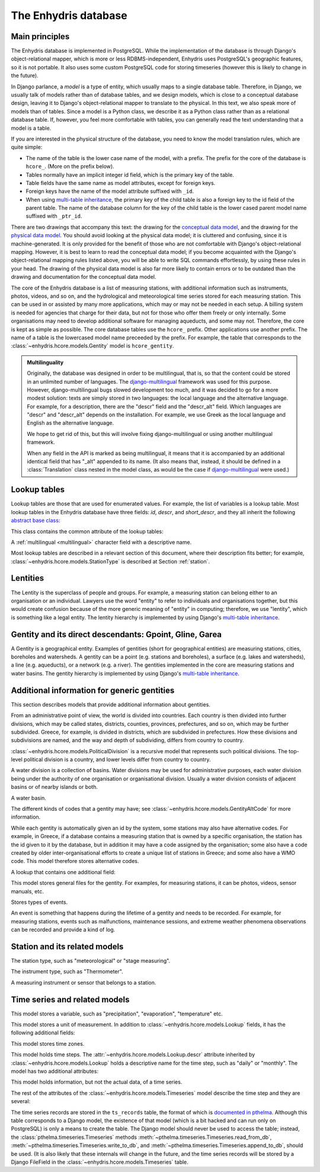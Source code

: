 .. _database:

The Enhydris database
=====================

Main principles
---------------

The Enhydris database is implemented in PostgreSQL. While the
implementation of the database is through Django's object-relational
mapper, which is more or less RDBMS-independent, Enhydris uses
PostgreSQL's geographic features, so it is not portable. It also uses
some custom PostgreSQL code for storing timeseries (however this is
likely to change in the future).

In Django parlance, a *model* is a type of entity, which usually maps
to a single database table. Therefore, in Django, we usually talk of
models rather than of database tables, and we design models, which is
close to a conceptual database design, leaving it to Django's
object-relational mapper to translate to the physical. In this text,
we also speak more of models than of tables. Since a model is a Python
class, we describe it as a Python class rather than as a relational
database table. If, however, you feel more comfortable with tables,
you can generally read the text understanding that a model is a table.

If you are interested in the physical structure of the database, you
need to know the model translation rules, which are quite simple:

* The name of the table is the lower case name of the model, with a
  prefix. The prefix for the core of the database is ``hcore_``. (More
  on the prefix below).
* Tables normally have an implicit integer id field, which is the
  primary key of the table.
* Table fields have the same name as model attributes, except for
  foreign keys.
* Foreign keys have the name of the model attribute suffixed with
  ``_id``.
* When using `multi-table inheritance`_, the primary key of the child
  table is also a foreign key to the id field of the parent table. The
  name of the database column for the key of the child table is the
  lower cased parent model name suffixed with ``_ptr_id``.

There are two drawings that accompany this text: the drawing for the
`conceptual data model`_, and the drawing for the `physical data
model`_.  You should avoid looking at the physical data model; it is
cluttered and confusing, since it is machine-generated. It is only
provided for the benefit of those who are not comfortable with
Django's object-relational mapping. However, it is best to learn to
read the conceptual data model; if you become acquainted with the
Django's object-relational mapping rules listed above, you will be
able to write SQL commands effortlessly, by using these rules in your
head.  The drawing of the physical data model is also far more likely
to contain errors or to be outdated than the drawing and documentation
for the conceptual data model.

.. _conceptual data model: ../../_static/hcore-cdm.pdf
.. _physical data model: ../../_static/hcore-pdm.pdf

The core of the Enhydris database is a list of measuring stations,
with additional information such as instruments, photos, videos, and
so on, and the hydrological and meteorological time series stored for
each measuring station. This can be used in or assisted by many more
applications, which may or may not be needed in each setup. A billing
system is needed for agencies that charge for their data, but not for
those who offer them freely or only internally. Some organisations may
need to develop additional software for managing aqueducts, and some
may not. Therefore, the core is kept as simple as possible. The core
database tables use the ``hcore_`` prefix.  Other applications use
another prefix. The name of a table is the lowercased model name
preceeded by the prefix.  For example, the table that corresponds to
the :class:`~enhydris.hcore.models.Gentity` model is ``hcore_gentity``.

.. _multilingual:

.. admonition:: Multilinguality

   Originally, the database was designed in order to be multilingual,
   that is, so that the content could be stored in an unlimited number of
   languages. The `django-multilingual`_ framework was used for this
   purpose. However, django-multilingual bugs slowed development too
   much, and it was decided to go for a more modest solution: texts
   are simply stored in two languages: the local language and the
   alternative language. For example, for a description, there are the
   "descr" field and the "descr_alt" field. Which languages are "descr"
   and "descr_alt" depends on the installation. For example, we use Greek
   as the local language and English as the alternative language.

   We hope to get rid of this, but this will involve fixing
   django-multilingual or using another multilingual framework.

   When any field in the API is marked as being multilingual, it means
   that it is accompanied by an additional identical field that has
   "_alt" appended to its name. (It also means that, instead, it should
   be defined in a :class:`Translation` class nested in the model
   class, as would be the case if `django-multilingual`_ were used.)

Lookup tables
-------------

Lookup tables are those that are used for enumerated values. For
example, the list of variables is a lookup table. Most lookup tables
in the Enhydris database have three fields: *id*, *descr*, and
*short_descr*, and they all inherit the following `abstract base
class`_:

.. class:: enhydris.hcore.models.Lookup

   This class contains the common attribute of the lookup tables:

   .. attribute:: descr

   A :ref:`multilingual <multilingual>` character field with a
   descriptive name.

Most lookup tables are described in a relevant section of this
document, where their description fits better; for example,
:class:`~enhydris.hcore.models.StationType` is described at Section
:ref:`station`.

Lentities
---------

The Lentity is the superclass of people and groups. For example, a
measuring station can belong either to an organisation or an
individual. Lawyers use the word "entity" to refer to individuals and
organisations together, but this would create confusion because of the
more generic meaning of "entity" in computing; therefore, we use
"lentity", which is something like a legal entity. The lentity
hierarchy is implemented by using Django's `multi-table inheritance`_.

.. class:: enhydris.hcore.models.Lentity

   .. attribute:: remarks

      A :ref:`multilingual <multilingual>` text field of unlimited
      length.

.. class:: enhydris.hcore.models.Person

   .. attribute:: last_name

   .. attribute:: first_name

   .. attribute:: middle_names

   .. attribute:: initials

      The above four are all :ref:`multilingual <multilingual>`
      character fields. The :attr:`initials` contain the initials without
      the last name. For example, for Antonis Michael Christofides,
      :attr:`initials` would contain the value "A. M.".

.. class:: enhydris.hcore.models.Organization

   .. attribute:: enhydris.hcore.models.Organization.name

   .. attribute:: enhydris.hcore.models.Organization.acronym

      :attr:`~enhydris.hcore.models.Organization.name` and
      :attr:`~enhydris.hcore.models.Organization.acronym` are both
      :ref:`multilingual <multilingual>` character fields.

Gentity and its direct descendants: Gpoint, Gline, Garea
--------------------------------------------------------

A Gentity is a geographical entity. Examples of gentities (short for
geographical entities) are measuring stations, cities, boreholes and
watersheds. A gentity can be a point (e.g. stations and boreholes), a
surface (e.g. lakes and watersheds), a line (e.g. aqueducts), or a
network (e.g. a river). The gentities implemented in the core are
measuring stations and water basins. The gentity hierarchy is
implemented by using Django's `multi-table inheritance`_.

.. class:: enhydris.hcore.models.Gentity

   .. attribute:: enhydris.hcore.models.Gentity.name

      A :ref:`multilingual <multilingual>` field with the name of the
      gentity, such as the name of a measuring station. Up to 200
      characters.

   .. attribute:: enhydris.hcore.models.Gentity.short_name

      A :ref:`multilingual <multilingual>` field with a short name of
      the gentity. Up to 50 characters.

   .. attribute:: enhydris.hcore.models.Gentity.remarks

      A :ref:`multilingual <multilingual>` field with general remarks
      about the gentity. Unlimited length.

   .. attribute:: enhydris.hcore.models.Gentity.water_basin

      The :class:`water basin <models.WaterBasin>` where the gentity is.

   .. attribute:: enhydris.hcore.models.Gentity.water_division

      The water division in which the gentity is.  Foreign key to
      :class:`~enhydris.hcore.models.WaterDivision`.

   .. attribute:: enhydris.hcore.models.Gentity.political_division

      The country or other political division in which the gentity is.
      Foreign key to :class:`~enhydris.hcore.models.PoliticalDivision`.

.. class:: enhydris.hcore.models.Gpoint(Gentity)

   .. attribute:: enhydris.hcore.models.Gpoint.point

      This is a GeoDjango PointField_ that stores the 2-d location of
      the point.

      .. _pointfield: http://docs.djangoproject.com/en/1.2/ref/contrib/gis/model-api/

   .. attribute:: enhydris.hcore.models.Gpoint.srid

      Specifies the reference system in which the user originally
      entered the co-ordinates of the point.  Valid *srid*'s are
      registered at http://www.epsg-registry.org/.  See also
      http://itia.ntua.gr/antonis/technical/coordinate-systems/.

   .. attribute:: enhydris.hcore.models.Gpoint.approximate

      This boolean field has the value ``True`` if the horizontal
      co-ordinates are approximate. This normally means that the user
      who specified the co-ordinates did not really know the location
      of the point, but for convenience placed it somewhere visually
      so that the GIS system can have a rough idea of where to show it
      and e.g. in which basin it is.

   .. attribute:: enhydris.hcore.models.Gpoint.altitude

   .. attribute:: enhydris.hcore.models.Gpoint.asrid

      These attributes store the altitude. *asrid* specifies the
      reference system, which defines how *altitude* is to be
      understood. *asrid* can be empty, in which case, *altitude* is
      given in metres above mean sea level.

.. class:: enhydris.hcore.models.Gline(Gentity)

   .. attribute:: enhydris.hcore.models.Gline.gpoint1

   .. attribute:: enhydris.hcore.models.Gline.gpoint2

      The starting and ending points of the line; foreign keys to
      :class:`~enhydris.hcore.models.Gpoint`.

   .. attribute:: enhydris.hcore.models.Gline.length

      The length of the line in meters.

.. class:: enhydris.hcore.models.Garea(Gentity)

   .. attribute:: enhydris.hcore.models.Garea.area

      The size of the area in square meters.

Additional information for generic gentities
--------------------------------------------

This section describes models that provide additional information
about gentities.

.. class:: enhydris.hcore.models.PoliticalDivision(Garea)

      From an administrative point of view, the world is divided into
      countries. Each country is then divided into further divisions,
      which may be called states, districts, counties, provinces,
      prefectures, and so on, which may be further subdivided. Greece,
      for example, is divided in districts, which are subdivided in
      prefectures. How these divisions and subdivisions are named, and
      the way and depth of subdividing, differs from country to
      country.

      :class:`~enhydris.hcore.models.PoliticalDivision` is a recursive
      model that represents such political divisions. The top-level
      political division is a country, and lower levels differ from
      country to country.

      .. attribute:: enhydris.hcore.models.PoliticalDivision.parent

         For top-level political divisions, that is, countries, this
         attribute is null; otherwise, it points to the containing
         political division.

      .. attribute:: enhydris.hcore.models.PoliticalDivision.code

         For top-level political divisions, that is, countries, this
         is the two-character ISO 3166 country code. For lower level
         political divisions, it can be a country-specific division
         code; for example, for US states, it can be the
         two-character state code. Up to five characters.

.. class:: enhydris.hcore.models.WaterDivision(Garea)

   A water division is a collection of basins. Water divisions may be
   used for administrative purposes, each water division being under
   the authority of one organisation or organisational division.
   Usually a water division consists of adjacent basins or of nearby
   islands or both.

.. class:: enhydris.hcore.models.WaterBasin(Garea)

      A water basin.

      .. attribute:: enhydris.hcore.models.WaterBasin.parent

         If this is a subbasin, this field points to the containing
         water basin.

      .. attribute:: enhydris.hcore.models.WaterBasin.water_division

         The :class:`water district <models.WaterDivision>` in which
         the water basin is.

.. class:: enhydris.hcore.models.GentityAltCodeType(Lookup)

   The different kinds of codes that a gentity may have; see
   :class:`~enhydris.hcore.models.GentityAltCode` for more information.

.. class:: enhydris.hcore.models.GentityAltCode

      While each gentity is automatically given an id by the system,
      some stations may also have alternative codes. For example, in
      Greece, if a database contains a measuring station that is owned
      by a specific organisation, the station has the id given to it
      by the database, but in addition it may have a code assigned by
      the organisation; some also have a code created by older
      inter-organisational efforts to create a unique list of stations
      in Greece; and some also have a WMO code. This model therefore
      stores alternative codes.

      .. attribute:: enhydris.hcore.models.GentityAltCode.gentity

         A foreign key to :class:`~enhydris.hcore.models.Gentity`.

      .. attribute:: enhydris.hcore.models.GentityAltCode.type

         The type of alternative code; one of those listed in
         :class:`~enhydris.hcore.models.GentityAltCodeType`.

      .. attribute:: enhydris.hcore.models.GentityAltCode.value

         A character field with the actual code.

.. class:: enhydris.hcore.models.FileType(Lookup)

   A lookup that contains one additional field:

   .. attribute:: enhydris.hcore.models.FileType.mime_type

      The mime type, like ``image/jpeg``.


.. class:: enhydris.hcore.models.GentityFile

   This model stores general files for the gentity. For examples, for
   measuring stations, it can be photos, videos, sensor manuals, etc.

   .. attribute:: descr

      A :ref:`multilingual <multilingual>` short description or legend of
      the file.

   .. attribute:: remarks

      :ref:`Multilingual <multilingual>` remarks of unlimited length.

   .. attribute:: date

      For photos, it should be the date the photo was taken. For other
      kinds of files, it can be any kind of date.

   .. attribute:: file_type

      The type of the file; a foreign key to
      :class:`~enhydris.hcore.models.FileType`.

   .. attribute:: content

      The actual content of the file; a Django FileField_. Note that,
      for generality, images are also stored in this attribute, and
      therefore they don't use an ImageField_, which means that the
      few facilities that ImageField offers are not available.

.. class:: enhydris.hcore.models.EventType(Lookup)

   Stores types of events.

.. class:: enhydris.hcore.models.GentityEvent

   An event is something that happens during the lifetime of a gentity
   and needs to be recorded. For example, for measuring stations,
   events such as malfunctions, maintenance sessions, and extreme
   weather phenomena observations can be recorded and provide a kind
   of log.

   .. attribute:: enhydris.hcore.models.GentityEvent.gentity

      The :class:`~enhydris.hcore.models.Gentity` to which the event refers.

   .. attribute:: enhydris.hcore.models.GentityEvent.date

      The date of the event.

   .. attribute:: enhydris.hcore.models.GentityEvent.type

      The :class:`~enhydris.hcore.models.EventType`.

   .. attribute:: enhydris.hcore.models.GentityEvent.user

      The username of the user who entered the event to the database.

   .. attribute:: enhydris.hcore.models.GentityEvent.report

      A report about the event; a text field of unlimited length.

.. _station:

Station and its related models
------------------------------

.. class:: enhydris.hcore.models.StationType(Lookup)

   The station type, such as "meteorological" or "stage measuring".

.. class:: enhydris.hcore.models.Station(Gpoint)

   .. attribute:: enhydris.hcore.models.Station.owner

      The :class:`~enhydris.hcore.models.Lentity` that owns the station.

   .. attribute:: enhydris.hcore.models.Station.type

      The :class:`~enhydris.hcore.models.StationType`.

   .. attribute:: enhydris.hcore.models.Station.is_active

      A boolean field showing whether the station is operating.

   .. attribute:: enhydris.hcore.models.Station.is_automatic

      A boolean field showing whether the station is automatic.

   .. attribute:: enhydris.hcore.models.Station.start_date

   .. attribute:: enhydris.hcore.models.Station.end_date

      An optional pair of dates indicating when the station started and
      stopped working.

   .. attribute:: enhydris.hcore.models.Station.overseers

      The overseers are the persons who are or have been responsible
      for each meteorological station in the past. In the case of
      traditional (not automatic) stations, this means the weather
      observers. At a given time, each station has only one observer.
      This is a many-to-many field, through model
      :class:`~enhydris.hcore.models.Overseer`.

.. class:: enhydris.hcore.models.Overseer

      .. attribute:: enhydris.hcore.models.Overseer.station

         A foreign key to :class:`~enhydris.hcore.models.Station`.

      .. attribute:: enhydris.hcore.models.Overseer.person

         A foreign key to :class:`~enhydris.hcore.models.Person`.

      .. attribute:: enhydris.hcore.models.Overseer.is_current

         A boolean value indicating whether this person is the current
         observer. For current overseers, the
         :attr:`~enhydris.hcore.models.Overseer.end_date` below must
         be null;
         however, a null end_date could also mean that the end_date is
         unknown, not necessarily that the overseer is the current
         overseer.

      .. attribute:: enhydris.hcore.models.Overseer.start_date

      .. attribute:: enhydris.hcore.models.Overseer.end_date

.. class:: enhydris.hcore.models.InstrumentType(Lookup)

   The instrument type, such as "Thermometer".

.. class:: enhydris.hcore.models.Instrument

   A measuring instrument or sensor that belongs to a station.

   .. attribute:: enhydris.hcore.models.Instrument.station

      The :class:`~enhydris.hcore.models.Station` to which the instrument belongs.

   .. attribute:: enhydris.hcore.models.Instrument.type

      The :class:`~enhydris.hcore.models.InstrumentType`.

   .. attribute:: enhydris.hcore.models.Instrument.name

      A :ref:`multilingual <multilingual>` field with a descriptive
      name.

   .. attribute:: enhydris.hcore.models.Instrument.remarks

      A :ref:`multilingual <multilingual>` field with remarks of
      unlimited length.

   .. attribute:: enhydris.hcore.models.Instrument.manufacturer

      The name of the manufacturer. For simplicity, this is not a
      foreign key to :class:`~enhydris.hcore.models.Organization`;
      this would be overkill.

   .. attribute:: enhydris.hcore.models.Instrument.model

      The model name.

   .. attribute:: enhydris.hcore.models.Instrument.is_active

      A boolean indicating whether the instrument is operative.

   .. attribute:: enhydris.hcore.models.Instrument.start_date

   .. attribute:: enhydris.hcore.models.Instrument.end_date

      The dates of start and end of operation.

Time series and related models
------------------------------

.. class:: enhydris.hcore.models.Variable(Lookup)

   This model stores a variable, such as "precipitation",
   "evaporation", "temperature" etc.

.. class:: enhydris.hcore.models.UnitOfMeasurement(Lookup)

   This model stores a unit of measurement. In addition to
   :class:`~enhydris.hcore.models.Lookup` fields, it has the following
   additional fields:

   .. attribute:: enhydris.hcore.models.UnitOfMeasurement.symbol

      The symbol used for the unit, in UTF-8 plain text.

   .. attribute:: enhydris.hcore.models.UnitOfMeasurement.variables

      A many-to-many relationship to
      :class:`~enhydris.hcore.models.Variable`.

.. class:: enhydris.hcore.models.TimeZone

   This model stores time zones.

   .. attribute:: enhydris.hcore.models.TimeZone.code

      The code name of the time zone, such as CET or UTC.

   .. attribute:: enhydris.hcore.models.TimeZone.utc_offset

      A number, in minutes, with the offset of the time zone from UTC.
      For example, CET has a utc_offset of 60, whereas CDT is -300.
      This model only stores time zones with a constant utc offset,
      and not time zones with variable offsets. For example, we don't
      store CT (North American Central Time), because this is
      different in summer and in winter; instead, we store CST
      (Central Standard Time) and CDT (Central Daylight Time), which
      are the two occurrences of CT. The time stamps of a given time
      series may not observe summer time; they must always have the
      same utc offset throught the time series.

.. class:: enhydris.hcore.models.TimeStep(Lookup)

   This model holds time steps. The
   :attr:`~enhydris.hcore.models.Lookup.descr` attribute inherited by
   :class:`~enhydris.hcore.models.Lookup` holds a descriptive
   name for the time step, such as "daily" or "monthly". The model has
   two additional attributes:

   .. attribute:: length_minutes

   .. attribute:: length_months

      One of these two attributes must be zero. For example, a daily
      time step has length_minutes=1440 and length_months=0; an
      annual time step has length_minutes=0 and length_months=12.

.. class:: enhydris.hcore.models.Timeseries

   This model holds information, but not the actual data, of a time series.

   .. attribute:: enhydris.hcore.models.Timeseries.gentity

      The :class:`~enhydris.hcore.models.Gentity` to which the time
      series refers.

   .. attribute:: enhydris.hcore.models.Timeseries.variable

      The :class:`~enhydris.hcore.models.Variable` of the time series.

   .. attribute:: enhydris.hcore.models.Timeseries.unit_of_measurement

      The :class:`~enhydris.hcore.models.UnitOfMeasurement`.

   .. attribute:: enhydris.hcore.models.Timeseries.name

      A descriptive name for the time series.

   .. attribute:: enhydris.hcore.models.Timeseries.precision

      An integer specifying the precision of the values of the time
      series, in number of decimal digits. It can be negative; for
      example, a precision of -2 indicates that the values are
      accurate to the hundred, ex. 100, 200 etc.

   .. attribute:: enhydris.hcore.models.Timeseries.time_zone

      The :class:`~enhydris.hcore.models.TimeZone` in which the time
      series' timestamps are.

   .. attribute:: enhydris.hcore.models.Timeseries.remarks

      A text field of unlimited length.

   .. attribute:: enhydris.hcore.models.Timeseries.instrument

      The instrument that measured the time series; a foreign key to
      :class:`~enhydris.hcore.models.Instrument`. This can be null, as
      there are time series that are not measured by instruments, as
      are, for example, time series resulting from processing of other
      time series.

   .. attribute:: enhydris.hcore.models.Timeseries.hidden

      A boolean field to control the visibility of timeseries in related pages.

   The rest of the attributes of the
   :class:`~enhydris.hcore.models.Timeseries` model describe the time
   step and they are several:

   .. attribute:: enhydris.hcore.models.Timeseries.time_step
                  enhydris.hcore.models.Timeseries.nominal_offset_minutes
                  enhydris.hcore.models.Timeseries.nominal_offset_months
                  enhydris.hcore.models.Timeseries.actual_offset_minutes
                  enhydris.hcore.models.Timeseries.actual_offset_months

      The :attr:`~enhydris.hcore.models.Timeseries.time_step` is a
      foreign key to :class:`~enhydris.hcore.models.TimeStep`. Some
      time series are completely irregular; in that case,
      :attr:`~enhydris.hcore.models.Timeseries.time_step` (and all
      other time step related attributes) is null. Otherwise, it
      contains an appropriate time step. For an explanation of the
      other four attributes, see the :class:`timeseries.TimeStep`
      class.
      :attr:`~enhydris.hcore.models.Timeseries.actual_offset_minutes`
      and
      :attr:`~enhydris.hcore.models.Timeseries.actual_offset_months`
      must always be present if the time step is not null.  The
      nominal offset attributes may, however, be null, if the time
      series is not strict, that is, if it does have a time step, but
      that time step contains irregularities. As an example, a time
      series measured by an automatic meteorological station every ten
      minutes will usually have a nominal offset of 0 minutes, which
      means the timestamps will end in :10, :20, :30, etc; but a clock
      error or a setup error could result in the timestamps ending in
      :11, :21, :31 for a brief period of time. In that case, we say
      that the time series has a nonstrict time step of 10 minutes,
      which means it has no specific nominal offset.

The time series records are stored in the ``ts_records`` table, the format of
which is `documented in pthelma`_.  Although this table corresponds to a Django
model, the existence of that model (which is a bit hacked and can run only on
PostgreSQL) is only a means to create the table. The Django model should never
be used to access the table; instead, the
:class:`pthelma.timeseries.Timeseries` methods
:meth:`~pthelma.timeseries.Timeseries.read_from_db`,
:meth:`~pthelma.timeseries.Timeseries.write_to_db`, and
:meth:`~pthelma.timeseries.Timeseries.append_to_db`, should be used.  (It is
also likely that these internals will change in the future, and the time series
records will be stored by a Django FileField in the
:class:`~enhydris.hcore.models.Timeseries` table.

.. _documented in pthelma: http://pthelma.readthedocs.org/en/latest/timeseries.html#database-format
.. _multi-table inheritance: http://docs.djangoproject.com/en/dev/topics/db/models/#id6
.. _django-multilingual: http://code.google.com/p/django-multilingual/
.. _abstract base class: http://docs.djangoproject.com/en/dev/topics/db/models/#id5
.. _filefield: http://docs.djangoprojects.com/en/dev/ref/models/fields/#filefield
.. _imagefield: http://docs.djangoprojects.com/en/dev/ref/models/fields/#imagefield
